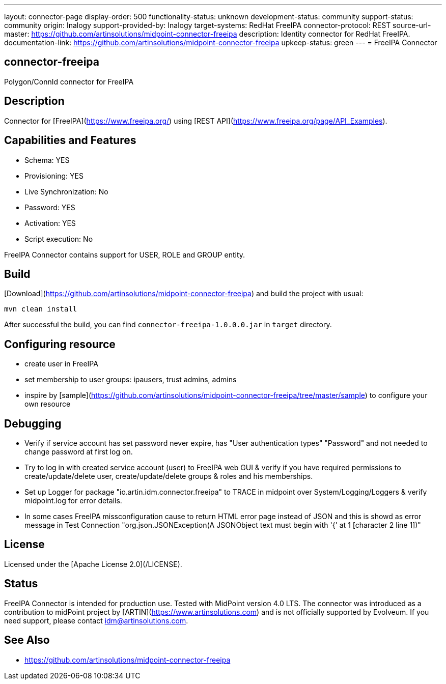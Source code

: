 ---
layout: connector-page
display-order: 500
functionality-status: unknown
development-status: community
support-status: community
origin: Inalogy
support-provided-by: Inalogy
target-systems: RedHat FreeIPA
connector-protocol: REST
source-url-master: https://github.com/artinsolutions/midpoint-connector-freeipa
description: Identity connector for RedHat FreeIPA.
documentation-link: https://github.com/artinsolutions/midpoint-connector-freeipa
upkeep-status: green
---
= FreeIPA Connector

== connector-freeipa

Polygon/ConnId connector for FreeIPA

== Description

Connector for [FreeIPA](https://www.freeipa.org/) using [REST API](https://www.freeipa.org/page/API_Examples).

== Capabilities and Features

* Schema: YES
* Provisioning: YES
* Live Synchronization: No
* Password: YES
* Activation: YES
* Script execution: No

FreeIPA Connector contains support for USER, ROLE and GROUP entity.

== Build

[Download](https://github.com/artinsolutions/midpoint-connector-freeipa) and build the project with usual:

[source]
----
mvn clean install
----

After successful the build, you can find `connector-freeipa-1.0.0.0.jar` in `target` directory.

== Configuring resource

* create user in FreeIPA
* set membership to user groups: ipausers, trust admins, admins
* inspire by [sample](https://github.com/artinsolutions/midpoint-connector-freeipa/tree/master/sample) to configure your own resource

== Debugging

* Verify if service account has set password never expire, has "User authentication types" "Password" and not needed to change password at first log on.
* Try to log in with created service account (user) to FreeIPA web GUI & verify if you have required permissions to create/update/delete user, create/update/delete groups & roles and his memberships.
* Set up Logger for package "io.artin.idm.connector.freeipa" to TRACE in midpoint over System/Logging/Loggers & verify midpoint.log for error details.
* In some cases FreeIPA missconfiguration cause to return HTML error page instead of JSON and this is showd as error message in Test Connection "org.json.JSONException(A JSONObject text must begin with '{' at 1 [character 2 line 1])"

== License

Licensed under the [Apache License 2.0](/LICENSE).

== Status

FreeIPA Connector is intended for production use. Tested with MidPoint version 4.0 LTS. The connector was introduced as a contribution to midPoint project by [ARTIN](https://www.artinsolutions.com) and is not officially supported by Evolveum.
If you need support, please contact idm@artinsolutions.com.

== See Also

* https://github.com/artinsolutions/midpoint-connector-freeipa
